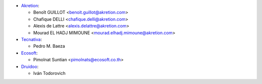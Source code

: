 * `Akretion <https://www.akretion.com>`_:

  * Benoît GUILLOT <benoit.guillot@akretion.com>
  * Chafique DELLI <chafique.delli@akretion.com>
  * Alexis de Lattre <alexis.delattre@akretion.com>
  * Mourad EL HADJ MIMOUNE <mourad.elhadj.mimoune@akretion.com>

* `Tecnativa <https://www.tecnativa.com>`_:

  * Pedro M. Baeza

* `Ecosoft <http://ecosoft.co.th>`__:

  * Pimolnat Suntian <pimolnats@ecosoft.co.th>

* `Druidoo <https://www.druidoo.io>`_:

  * Iván Todorovich
